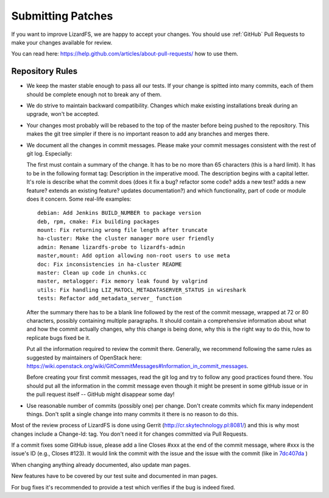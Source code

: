 .. _submitting_patches:

Submitting Patches
******************
.. auth-status-proof1/none

If you want to improve LizardFS, we are happy to accept your changes. You
should use :ref:`GitHub` Pull Requests to make your changes available for
review.

You can read here:
https://help.github.com/articles/about-pull-requests/ how to use them.

Repository Rules
================

*  We keep the master stable enough to pass all our tests. If your change is
   spitted into many commits, each of them should be complete enough not to
   break any of them.

*  We do strive to maintain backward compatibility. Changes which make
   existing installations break during an upgrade, won't be accepted.

*  Your changes most probably will be rebased to the top of the master before
   being pushed to the repository. This makes the git tree simpler if there is
   no important reason to add any branches and merges there.

*  We document all the changes in commit messages. Please make your commit
   messages consistent with the rest of git log. Especially:

   The first must contain a summary of the change. It has to be no more than
   65 characters (this is a hard limit). It has to be in the following format
   tag: Description in the imperative mood. The description begins with a
   capital letter. It's role is describe what the commit does (does it fix a
   bug? refactor some code? adds a new test? adds a new feature? extends an
   existing feature? updates documentation?) and which functionality, part of
   code or module does it concern. Some real-life examples::

     debian: Add Jenkins BUILD_NUMBER to package version
     deb, rpm, cmake: Fix building packages
     mount: Fix returning wrong file length after truncate
     ha-cluster: Make the cluster manager more user friendly
     admin: Rename lizardfs-probe to lizardfs-admin
     master,mount: Add option allowing non-root users to use meta
     doc: Fix inconsistencies in ha-cluster README
     master: Clean up code in chunks.cc
     master, metalogger: Fix memory leak found by valgrind
     utils: Fix handling LIZ_MATOCL_METADATASERVER_STATUS in wireshark
     tests: Refactor add_metadata_server_ function

   After the summary there has to be a blank line followed by the rest of the
   commit message, wrapped at 72 or 80 characters, possibly containing
   multiple paragraphs. It should contain a comprehensive information about
   what and how the commit actually changes, why this change is being done,
   why this is the right way to do this, how to replicate bugs fixed be it.


   Put all the information required to review the commit there. Generally, we
   recommend following the same rules as suggested by maintainers of OpenStack
   here:
   https://wiki.openstack.org/wiki/GitCommitMessages#Information_in_commit_messages.

   Before creating your first commit messages, read the git log and try to
   follow any good practices found there. You should put all the information
   in the commit message even though it might be present in some gitHub issue
   or in the pull request itself -- GitHub might disappear some day!

*  Use reasonable number of commits (possibly one) per change. Don't create
   commits which fix many independent things. Don't split a single change into
   many commits it there is no reason to do this.

Most of the review process of LizardFS is done using Gerrit
(http://cr.skytechnology.pl:8081/) and this is why most changes include a
Change-Id: tag. You don't need it for changes committed via Pull Requests.

If a commit fixes some GitHub issue, please add a line Closes #xxx at the end
of the commit message, where #xxx is the issue's ID (e.g., Closes #123). It
would link the commit with the issue and the issue with the commit (like in
`7dc407da <https://github.com/lizardfs/lizardfs/commit/7dc407da8b53625c5d49c9040406813f5355ba5a>`_ )

When changing anything already documented, also update man pages.

New features have to be covered by our test suite and documented in man pages.

For bug fixes it's recommended to provide a test which verifies if the bug is
indeed fixed.
